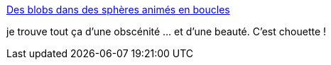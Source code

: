 :jbake-type: post
:jbake-status: published
:jbake-title: Des blobs dans des sphères animés en boucles
:jbake-tags: art,animation,_mois_févr.,_année_2016
:jbake-date: 2016-02-22
:jbake-depth: ../
:jbake-uri: shaarli/1456145719000.adoc
:jbake-source: https://nicolas-delsaux.hd.free.fr/Shaarli?searchterm=http%3A%2F%2Fwww.laboiteverte.fr%2Fdes-blobs-dans-des-spheres-animes-en-boucles%2F&searchtags=art+animation+_mois_f%C3%A9vr.+_ann%C3%A9e_2016
:jbake-style: shaarli

http://www.laboiteverte.fr/des-blobs-dans-des-spheres-animes-en-boucles/[Des blobs dans des sphères animés en boucles]

je trouve tout ça d'une obscénité ... et d'une beauté. C'est chouette !
